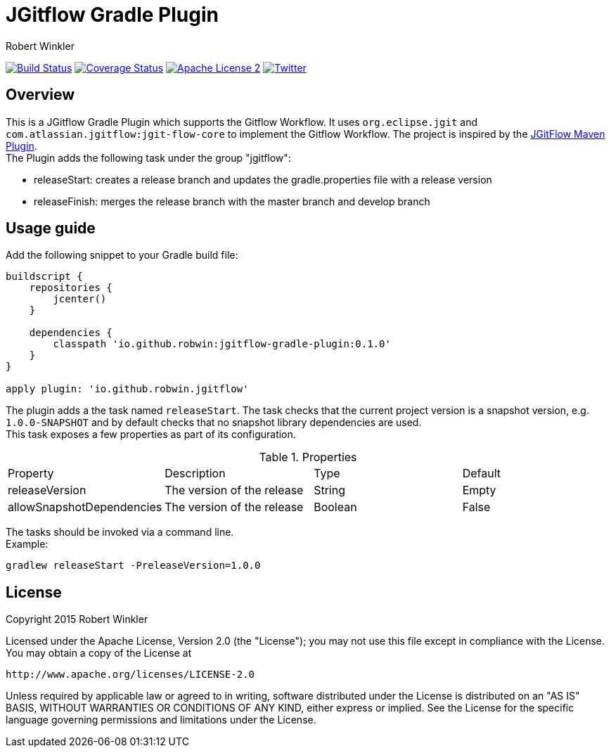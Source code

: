 = JGitflow Gradle Plugin
:author: Robert Winkler
:version: 0.1.0
:hardbreaks:

image:https://travis-ci.org/RobWin/jgitflow-gradle-plugin.svg["Build Status", link="https://travis-ci.org/RobWin/jgitflow-gradle-plugin"] image:https://coveralls.io/repos/RobWin/jgitflow-gradle-plugin/badge.svg["Coverage Status", link="https://coveralls.io/r/RobWin/jgitflow-gradle-plugin"] image:http://img.shields.io/badge/license-ASF2-blue.svg["Apache License 2", link="http://www.apache.org/licenses/LICENSE-2.0.txt"] image:https://img.shields.io/badge/Twitter-rbrtwnklr-blue.svg["Twitter", link="https://twitter.com/rbrtwnklr"]

== Overview

This is a JGitflow Gradle Plugin which supports the Gitflow Workflow. It uses `org.eclipse.jgit` and `com.atlassian.jgitflow:jgit-flow-core` to implement the Gitflow Workflow. The project is inspired by the http://jgitflow.bitbucket.org/[JGitFlow Maven Plugin].
The Plugin adds the following task under the group "jgitflow":

* releaseStart: creates a release branch and updates the gradle.properties file with a release version
* releaseFinish: merges the release branch with the master branch and develop branch

== Usage guide

Add the following snippet to your Gradle build file:

[source,groovy]
[subs="attributes"]
----
buildscript {
    repositories {
        jcenter()
    }

    dependencies {
        classpath 'io.github.robwin:jgitflow-gradle-plugin:{version}'
    }
}

apply plugin: 'io.github.robwin.jgitflow'
----

The plugin adds a the task named `releaseStart`. The task checks that the current project version is a snapshot version, e.g. `1.0.0-SNAPSHOT` and by default checks that no snapshot library dependencies are used.
This task exposes a few properties as part of its configuration.

.Properties
|===
|Property | Description | Type | Default
|releaseVersion | The version of the release |  String | Empty
|allowSnapshotDependencies| The version of the release | Boolean| False
|===

The tasks should be invoked via a command line.
Example:

`gradlew releaseStart -PreleaseVersion=1.0.0`

== License

Copyright 2015 Robert Winkler

Licensed under the Apache License, Version 2.0 (the "License"); you may not use this file except in compliance with the License. You may obtain a copy of the License at

    http://www.apache.org/licenses/LICENSE-2.0

Unless required by applicable law or agreed to in writing, software distributed under the License is distributed on an "AS IS" BASIS, WITHOUT WARRANTIES OR CONDITIONS OF ANY KIND, either express or implied. See the License for the specific language governing permissions and limitations under the License.
